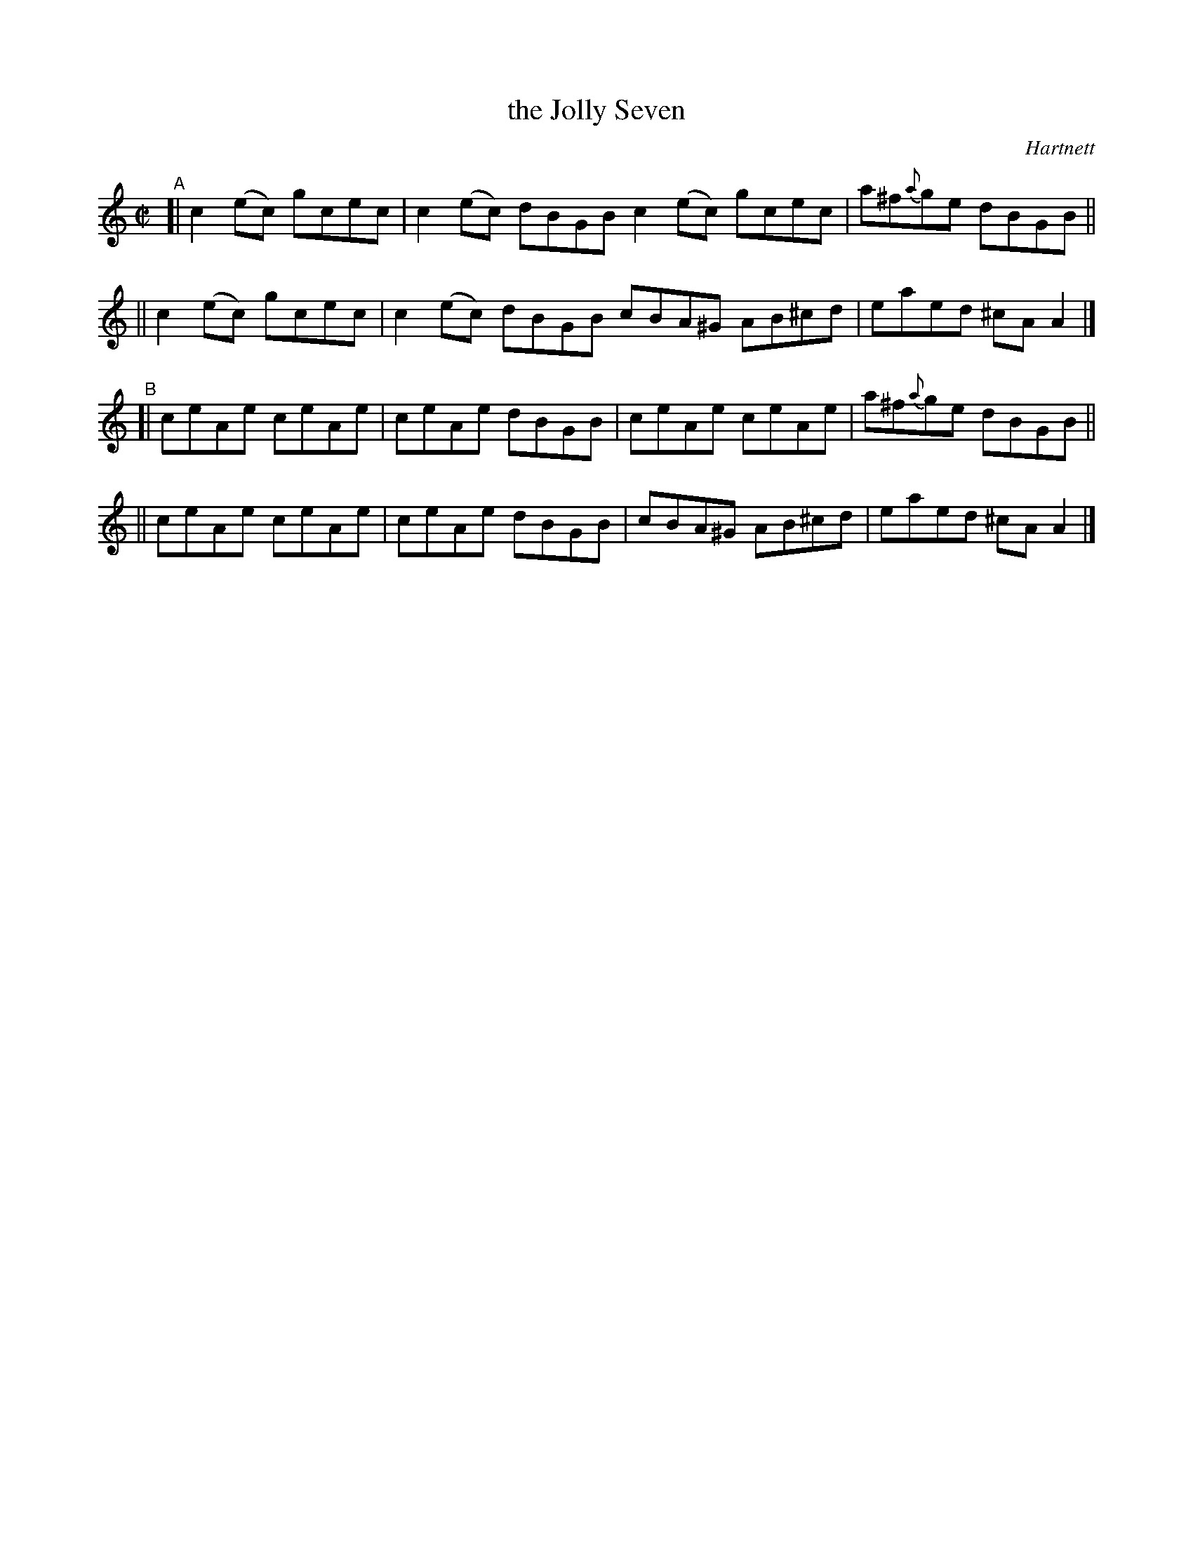 X: 1466
T: the Jolly Seven
R: reel
%S: s:4 b:16(4+4+4+4)
B: O'Neill's 1850 #1466
O: Hartnett
Z: Bob Safranek, rjs@gsp.org
Z: Compacted via repeats and multiple endings [JC]
M: C|
L: 1/8
K: C
"^A"\
[| c2(ec) gcec | c2(ec) dBGB c2(ec) gcec | a^f{a}ge dBGB ||
|| c2(ec) gcec | c2(ec) dBGB cBA^G AB^cd | eaed ^cAA2 |]
"^B"\
[| ceAe ceAe | ceAe dBGB | ceAe ceAe | a^f{a}ge dBGB ||
|| ceAe ceAe | ceAe dBGB | cBA^G AB^cd | eaed ^cAA2 |]
